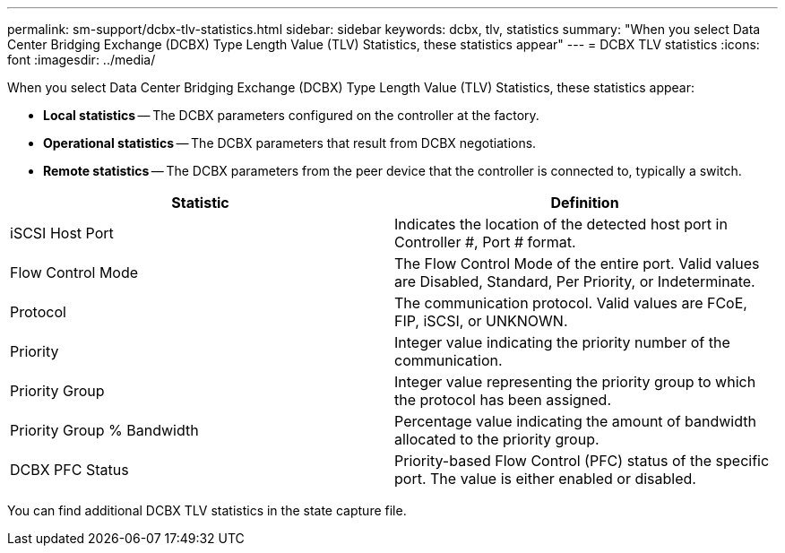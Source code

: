 ---
permalink: sm-support/dcbx-tlv-statistics.html
sidebar: sidebar
keywords: dcbx, tlv, statistics
summary: "When you select Data Center Bridging Exchange (DCBX) Type Length Value (TLV) Statistics, these statistics appear"
---
= DCBX TLV statistics
:icons: font
:imagesdir: ../media/

When you select Data Center Bridging Exchange (DCBX) Type Length Value (TLV) Statistics, these statistics appear:

* *Local statistics* -- The DCBX parameters configured on the controller at the factory.
* *Operational statistics* -- The DCBX parameters that result from DCBX negotiations.
* *Remote statistics* -- The DCBX parameters from the peer device that the controller is connected to, typically a switch.

[cols="2*",options="header"]
|===
| Statistic| Definition
a|
iSCSI Host Port
a|
Indicates the location of the detected host port in Controller #, Port # format.
a|
Flow Control Mode
a|
The Flow Control Mode of the entire port. Valid values are Disabled, Standard, Per Priority, or Indeterminate.
a|
Protocol
a|
The communication protocol. Valid values are FCoE, FIP, iSCSI, or UNKNOWN.
a|
Priority
a|
Integer value indicating the priority number of the communication.
a|
Priority Group
a|
Integer value representing the priority group to which the protocol has been assigned.
a|
Priority Group % Bandwidth
a|
Percentage value indicating the amount of bandwidth allocated to the priority group.
a|
DCBX PFC Status
a|
Priority-based Flow Control (PFC) status of the specific port. The value is either enabled or disabled.
|===
You can find additional DCBX TLV statistics in the state capture file.
